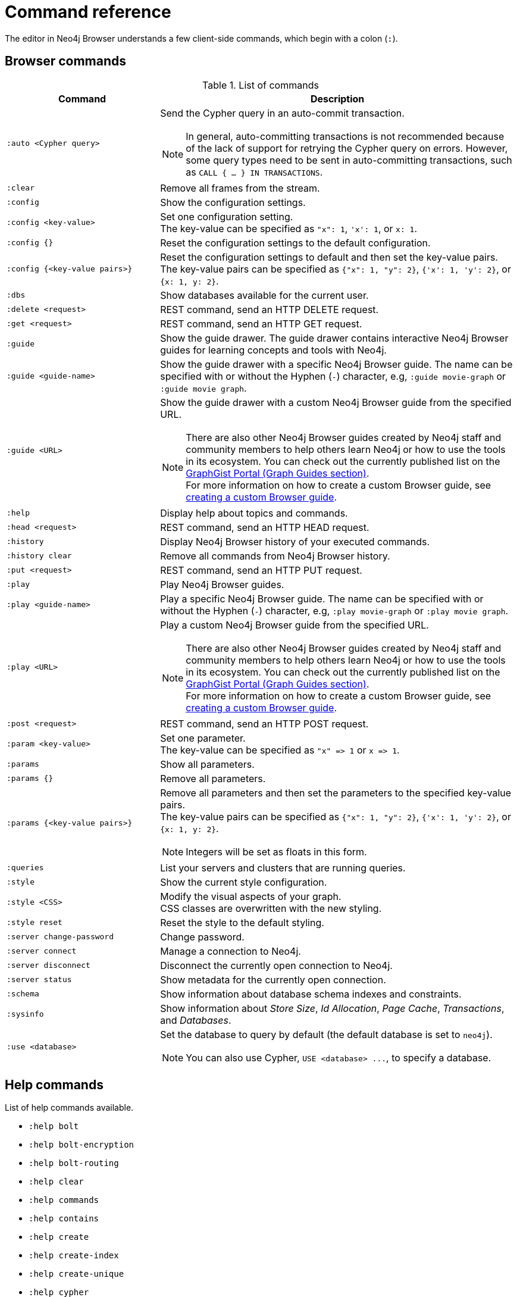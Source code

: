 :description: This section list all the Browser commands.


[appendix]
[[reference-commands]]
= Command reference

The editor in Neo4j Browser understands a few client-side commands, which begin with a colon (`:`).


[[browser-commands]]
== Browser commands

//neo4j-browser/src/browser/modules/Stream/Stream.tsx

//Frames:

//ErrorFrame
//CypherFrame
//CypherScriptFrame
//UserList
//UserAdd
//ChangePasswordFrame - :server change-password
//PreFrame
//PlayFrame - :play
//HistoryFrame - :history
//ParamsFrame - :params
//ConnectionFrame - :server connect
//DisconnectFrame - :server disconnect
//SchemaFrame - :schema
//HelpFrame - :help
//QueriesFrame - :queries
//SysInfoFrame - :sysinfo
//ServerStatusFrame - :server status
//ServerSwitchFrame - :server switch ???
//UseDbFrame - :use <databaseName>
//DbsFrame - :dbs
//StyleFrame - :style
//DefaultFrame
//SnakeFrame - Easter egg

//const trans = {
//  'cypher-script': CypherScriptFrame,
//  'user-list': UserList,
//  'user-add': UserAdd,
//  'switch-success': ServerSwitchFrame,
//  'switch-fail': ServerSwitchFrame,
//}

.List of commands
[options="header",cols="3,7"]
|===
| Command | Description

m| +:auto <Cypher query>+
a|
Send the Cypher query in an auto-commit transaction. +

[NOTE]
====
In general, auto-committing transactions is not recommended because of the lack of support for retrying the Cypher query on errors.
However, some query types need to be sent in auto-committing transactions, such as `CALL { ... } IN TRANSACTIONS`.
====

m| :clear
a| Remove all frames from the stream.

m| :config
a| Show the configuration settings. 

m| +:config <key-value>+
a|
Set one configuration setting. +
The key-value can be specified as `"x": 1`, `'x': 1`, or `x: 1`.

m| +:config {}+
a| Reset the configuration settings to the default configuration.

m| +:config {<key-value pairs>}+
a|
Reset the configuration settings to default and then set the key-value pairs. +
The key-value pairs can be specified as `+{"x": 1, "y": 2}+`, `+{'x': 1, 'y': 2}+`, or `+{x: 1, y: 2}+`.

m| :dbs
a| Show databases available for the current user.

m| +:delete <request>+
a| REST command, send an HTTP DELETE request.

m| +:get <request>+
a| REST command, send an HTTP GET request.

m| :guide
a|
Show the guide drawer.
The guide drawer contains interactive Neo4j Browser guides for learning concepts and tools with Neo4j.

m| +:guide <guide-name>+
a|
Show the guide drawer with a specific Neo4j Browser guide.
The name can be specified with or without the Hyphen (`-`) character, e.g, `:guide movie-graph` or `:guide movie graph`.

m| +:guide <URL>+
a|
Show the guide drawer with a custom Neo4j Browser guide from the specified URL.

[NOTE]
====
There are also other Neo4j Browser guides created by Neo4j staff and community members to help others learn Neo4j or how to use the tools in its ecosystem.
You can check out the currently published list on the link:https://portal.graphgist.org/graph_guides[GraphGist Portal (Graph Guides section)^]. +
For more information on how to create a custom Browser guide, see link:https://neo4j.com/developer/guide-create-neo4j-browser-guide/[creating a custom Browser guide^].
====

m| :help
a| Display help about topics and commands.

m| +:head <request>+
a| REST command, send an HTTP HEAD request.

m| :history
a| Display Neo4j Browser history of your executed commands.

m| :history clear
a| Remove all commands from Neo4j Browser history.

m| +:put <request>+
a| REST command, send an HTTP PUT request.

m| :play
a| Play Neo4j Browser guides.

m| +:play <guide-name>+
a|
Play a specific Neo4j Browser guide.
The name can be specified with or without the Hyphen (`-`) character, e.g, `:play movie-graph` or `:play movie graph`.

m| +:play <URL>+
a|
Play a custom Neo4j Browser guide from the specified URL.

[NOTE]
====
There are also other Neo4j Browser guides created by Neo4j staff and community members to help others learn Neo4j or how to use the tools in its ecosystem.
You can check out the currently published list on the link:https://portal.graphgist.org/graph_guides[GraphGist Portal (Graph Guides section)^]. +
For more information on how to create a custom Browser guide, see link:https://neo4j.com/developer/guide-create-neo4j-browser-guide/[creating a custom Browser guide^].
====

m| +:post <request>+
a| REST command, send an HTTP POST request.

m| +:param <key-value>+
a|
Set one parameter. +
The key-value can be specified as `+"x" => 1+` or `+x => 1+`.

m| :params
a| Show all parameters.

m| +:params {}+
a| Remove all parameters.

m| +:params {<key-value pairs>}+
a|
Remove all parameters and then set the parameters to the specified key-value pairs. +
The key-value pairs can be specified as `+{"x": 1, "y": 2}+`, `+{'x': 1, 'y': 2}+`, or `+{x: 1, y: 2}+`.

[NOTE]
====
Integers will be set as floats in this form.
====

m| :queries
a| List your servers and clusters that are running queries.

m| :style
a| Show the current style configuration.

m| +:style <CSS>+
a|
Modify the visual aspects of your graph. +
CSS classes are overwritten with the new styling.

m| :style reset
a| Reset the style to the default styling.

m| :server change-password
a| Change password.

m| :server connect
a| Manage a connection to Neo4j.

m| :server disconnect
a| Disconnect the currently open connection to Neo4j.

m| :server status
a| Show metadata for the currently open connection.

m| :schema
a| Show information about database schema indexes and constraints.

m| :sysinfo
a| Show information about _Store Size_, _Id Allocation_, _Page Cache_, _Transactions_, and _Databases_.

m| +:use <database>+
a|
Set the database to query by default (the default database is set to `neo4j`).

[NOTE]
====
You can also use Cypher, `+USE <database> ...+`, to specify a database.
====

//m| :snake
//a| Play snake. Easter egg.

|===


[[help-commands]]
== Help commands

List of help commands available.

* `:help bolt`
* `:help bolt-encryption`
* `:help bolt-routing`
* `:help clear`
* `:help commands`
* `:help contains`
* `:help create`
* `:help create-index`
* `:help create-unique`
* `:help cypher`
* `:help delete`
* `:help detach-delete`
* `:help ends-with`
* `:help explain`
* `:help foreach`
* `:help history`
* `:help history clear`
* `:help keys`
* `:help load csv`
* `:help match`
* `:help merge`
* `:help param`
* `:help params`
* `:help play`
* `:help profile`
* `:help queries`
* `:help rest`
* `:help rest-delete`
* `:help rest-get`
* `:help rest-post`
* `:help rest-put`
* `:help return`
* `:help server`
* `:help server-user`
* `:help set`
* `:help start`
* `:help starts-with`
* `:help unwind`
* `:help where`
* `:help with`

